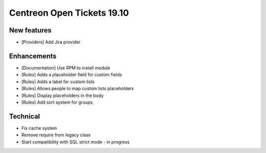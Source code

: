 ###########################
Centreon Open Tickets 19.10
###########################

New features
------------

* [Providers] Add Jira provider

Enhancements
------------

* [Documentation] Use RPM to install module
* [Rules] Adds a placeholder field for custom fields
* [Rules] Adds a label for custom lists
* [Rules] Allows people to map custom lists placeholders
* [Rules] Display placeholders in the body
* [Rules] Add sort system for groups

Technical
---------

* Fix cache system
* Remove require from legacy class
* Start compatibility with SQL strict mode - in progress